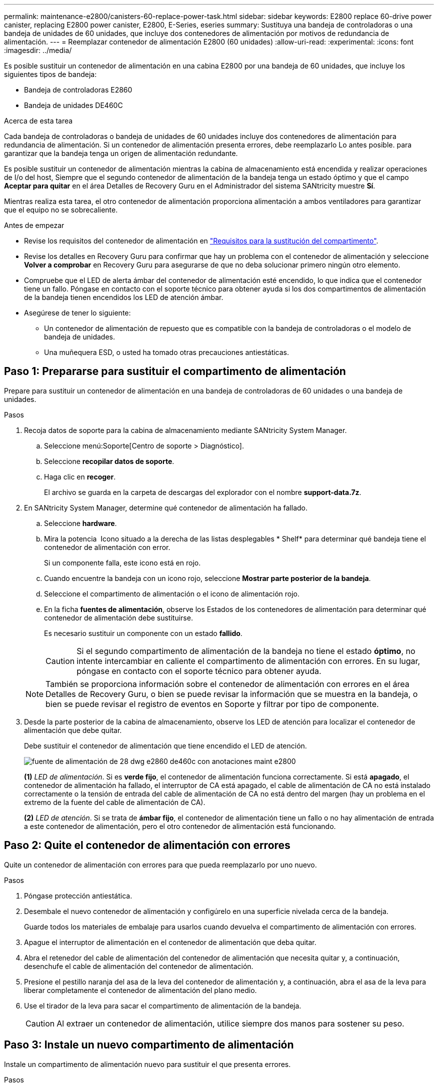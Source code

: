 ---
permalink: maintenance-e2800/canisters-60-replace-power-task.html 
sidebar: sidebar 
keywords: E2800 replace 60-drive power canister, replacing E2800 power canister, E2800, E-Series, eseries 
summary: Sustituya una bandeja de controladoras o una bandeja de unidades de 60 unidades, que incluye dos contenedores de alimentación por motivos de redundancia de alimentación. 
---
= Reemplazar contenedor de alimentación E2800 (60 unidades)
:allow-uri-read: 
:experimental: 
:icons: font
:imagesdir: ../media/


[role="lead"]
Es posible sustituir un contenedor de alimentación en una cabina E2800 por una bandeja de 60 unidades, que incluye los siguientes tipos de bandeja:

* Bandeja de controladoras E2860
* Bandeja de unidades DE460C


.Acerca de esta tarea
Cada bandeja de controladoras o bandeja de unidades de 60 unidades incluye dos contenedores de alimentación para redundancia de alimentación. Si un contenedor de alimentación presenta errores, debe reemplazarlo Lo antes posible. para garantizar que la bandeja tenga un origen de alimentación redundante.

Es posible sustituir un contenedor de alimentación mientras la cabina de almacenamiento está encendida y realizar operaciones de I/o del host, Siempre que el segundo contenedor de alimentación de la bandeja tenga un estado óptimo y que el campo *Aceptar para quitar* en el área Detalles de Recovery Guru en el Administrador del sistema SANtricity muestre *Sí*.

Mientras realiza esta tarea, el otro contenedor de alimentación proporciona alimentación a ambos ventiladores para garantizar que el equipo no se sobrecaliente.

.Antes de empezar
* Revise los requisitos del contenedor de alimentación en link:canisters-overview-supertask-concept.html["Requisitos para la sustitución del compartimento"].
* Revise los detalles en Recovery Guru para confirmar que hay un problema con el contenedor de alimentación y seleccione *Volver a comprobar* en Recovery Guru para asegurarse de que no deba solucionar primero ningún otro elemento.
* Compruebe que el LED de alerta ámbar del contenedor de alimentación esté encendido, lo que indica que el contenedor tiene un fallo. Póngase en contacto con el soporte técnico para obtener ayuda si los dos compartimentos de alimentación de la bandeja tienen encendidos los LED de atención ámbar.
* Asegúrese de tener lo siguiente:
+
** Un contenedor de alimentación de repuesto que es compatible con la bandeja de controladoras o el modelo de bandeja de unidades.
** Una muñequera ESD, o usted ha tomado otras precauciones antiestáticas.






== Paso 1: Prepararse para sustituir el compartimento de alimentación

Prepare para sustituir un contenedor de alimentación en una bandeja de controladoras de 60 unidades o una bandeja de unidades.

.Pasos
. Recoja datos de soporte para la cabina de almacenamiento mediante SANtricity System Manager.
+
.. Seleccione menú:Soporte[Centro de soporte > Diagnóstico].
.. Seleccione *recopilar datos de soporte*.
.. Haga clic en *recoger*.
+
El archivo se guarda en la carpeta de descargas del explorador con el nombre *support-data.7z*.



. En SANtricity System Manager, determine qué contenedor de alimentación ha fallado.
+
.. Seleccione *hardware*.
.. Mira la potencia image:../media/sam1130_ss_hardware_power_icon_maint-e2800.gif[""] Icono situado a la derecha de las listas desplegables * Shelf* para determinar qué bandeja tiene el contenedor de alimentación con error.
+
Si un componente falla, este icono está en rojo.

.. Cuando encuentre la bandeja con un icono rojo, seleccione *Mostrar parte posterior de la bandeja*.
.. Seleccione el compartimento de alimentación o el icono de alimentación rojo.
.. En la ficha *fuentes de alimentación*, observe los Estados de los contenedores de alimentación para determinar qué contenedor de alimentación debe sustituirse.
+
Es necesario sustituir un componente con un estado *fallido*.

+

CAUTION: Si el segundo compartimento de alimentación de la bandeja no tiene el estado *óptimo*, no intente intercambiar en caliente el compartimento de alimentación con errores. En su lugar, póngase en contacto con el soporte técnico para obtener ayuda.

+

NOTE: También se proporciona información sobre el contenedor de alimentación con errores en el área Detalles de Recovery Guru, o bien se puede revisar la información que se muestra en la bandeja, o bien se puede revisar el registro de eventos en Soporte y filtrar por tipo de componente.



. Desde la parte posterior de la cabina de almacenamiento, observe los LED de atención para localizar el contenedor de alimentación que debe quitar.
+
Debe sustituir el contenedor de alimentación que tiene encendido el LED de atención.

+
image::../media/28_dwg_e2860_de460c_psu_w_callouts_maint-e2800.gif[fuente de alimentación de 28 dwg e2860 de460c con anotaciones maint e2800]

+
*(1)* _LED de alimentación_. Si es *verde fijo*, el contenedor de alimentación funciona correctamente. Si está *apagado*, el contenedor de alimentación ha fallado, el interruptor de CA está apagado, el cable de alimentación de CA no está instalado correctamente o la tensión de entrada del cable de alimentación de CA no está dentro del margen (hay un problema en el extremo de la fuente del cable de alimentación de CA).

+
*(2)* _LED de atención_. Si se trata de *ámbar fijo*, el contenedor de alimentación tiene un fallo o no hay alimentación de entrada a este contenedor de alimentación, pero el otro contenedor de alimentación está funcionando.





== Paso 2: Quite el contenedor de alimentación con errores

Quite un contenedor de alimentación con errores para que pueda reemplazarlo por uno nuevo.

.Pasos
. Póngase protección antiestática.
. Desembale el nuevo contenedor de alimentación y configúrelo en una superficie nivelada cerca de la bandeja.
+
Guarde todos los materiales de embalaje para usarlos cuando devuelva el compartimento de alimentación con errores.

. Apague el interruptor de alimentación en el contenedor de alimentación que deba quitar.
. Abra el retenedor del cable de alimentación del contenedor de alimentación que necesita quitar y, a continuación, desenchufe el cable de alimentación del contenedor de alimentación.
. Presione el pestillo naranja del asa de la leva del contenedor de alimentación y, a continuación, abra el asa de la leva para liberar completamente el contenedor de alimentación del plano medio.
. Use el tirador de la leva para sacar el compartimento de alimentación de la bandeja.
+

CAUTION: Al extraer un contenedor de alimentación, utilice siempre dos manos para sostener su peso.





== Paso 3: Instale un nuevo compartimento de alimentación

Instale un compartimento de alimentación nuevo para sustituir el que presenta errores.

.Pasos
. Asegúrese de que el interruptor de encendido/apagado del nuevo contenedor de alimentación esté en la posición de apagado.
. Con ambas manos, sujete y alinee los bordes del contenedor de alimentación con la abertura del chasis del sistema y, a continuación, empuje suavemente el contenedor de alimentación hacia el chasis con el asa de leva hasta que encaje en su sitio.
+

CAUTION: No ejerza una fuerza excesiva al deslizar el contenedor de alimentación hacia el sistema, ya que puede dañar el conector.

. Cierre el asa de leva de forma que el pestillo encaje en la posición de bloqueo y el contenedor de alimentación esté completamente asentado.
. Vuelva a conectar el cable de alimentación al compartimento de alimentación y fije el cable de alimentación al contenedor de alimentación con el retenedor del cable de alimentación.
. Encienda el compartimento de alimentación nuevo.




== Paso 4: Sustitución completa del contenedor de alimentación

Confirme que el contenedor de alimentación nuevo funciona correctamente, recopile datos de soporte y reanude las operaciones normales.

.Pasos
. En el nuevo contenedor de alimentación, compruebe que el LED verde de alimentación está encendido y que el LED de atención ámbar está APAGADO.
. En Recovery Guru en SANtricity System Manager, seleccione *Volver a comprobar* para verificar que se haya resuelto el problema.
. Si aún se notifica un contenedor de alimentación con errores, repita los pasos del <<Paso 2: Quite el contenedor de alimentación con errores>> y en <<Paso 3: Instale un nuevo compartimento de alimentación>>. Si el problema continúa, póngase en contacto con el soporte técnico.
. Retire la protección antiestática.
. Recoja datos de soporte para la cabina de almacenamiento mediante SANtricity System Manager.
+
.. Seleccione menú:Soporte[Centro de soporte > Diagnóstico].
.. Seleccione *recopilar datos de soporte*.
.. Haga clic en *recoger*.
+
El archivo se guarda en la carpeta de descargas del explorador con el nombre *support-data.7z*.



. Devuelva la pieza que ha fallado a NetApp, como se describe en las instrucciones de RMA que se suministran con el kit.


.El futuro
Se completó la sustitución del compartimento de alimentación. Es posible reanudar las operaciones normales.

